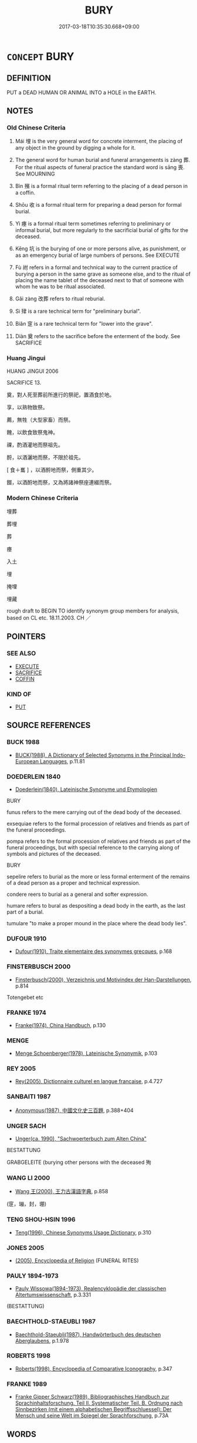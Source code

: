 # -*- mode: mandoku-tls-view -*-
#+TITLE: BURY
#+DATE: 2017-03-18T10:35:30.668+09:00        
#+STARTUP: content
* =CONCEPT= BURY
:PROPERTIES:
:CUSTOM_ID: uuid-7f6b1acc-dc55-4b52-bfdb-9cda3dbd3326
:SYNONYM+:  INTER
:SYNONYM+:  LAY TO REST
:SYNONYM+:  ENTOMB
:SYNONYM+:  BURIAL
:SYNONYM+:  INTERMENT
:SYNONYM+:  ENTOMBMENT
:SYNONYM+:  COMMITTAL
:SYNONYM+:  INHUMATION
:SYNONYM+:  LAYING TO REST
:SYNONYM+:  CREMATION
:SYNONYM+:  OBSEQUIES
:SYNONYM+:  LAST OFFICES
:SYNONYM+:  MEMORIAL SERVICE
:TR_ZH: 埋葬
:TR_OCH: 葬
:END:
** DEFINITION

PUT a DEAD HUMAN OR ANIMAL INTO a HOLE in the EARTH.

** NOTES

*** Old Chinese Criteria
1. Mái 埋 is the very general word for concrete interment, the placing of any object in the ground by digging a whole for it.

2. The general word for human burial and funeral arrangements is zàng 葬. For the ritual aspects of funeral practice the standard word is sāng 喪. See MOURNING

3. Bìn 殯 is a formal ritual term referring to the placing of a dead person in a coffin.

4. Shōu 收 is a formal ritual term for preparing a dead person for formal burial.

5. Yì 瘞 is a formal ritual term sometimes referring to preliminary or informal burial, but more regularly to the sacrificial burial of gifts for the deceased.

6. Kēng 坑 is the burying of one or more persons alive, as punishment, or as an emergency burial of large numbers of persons. See EXECUTE

7. Fù 祔 refers in a formal and technical way to the current practice of burying a person in the same grave as someone else, and to the ritual of placing the name tablet of the deceased next to that of someone with whom he was to be ritual associated.

8. Gǎi zàng 改葬 refers to ritual reburial.

9. Sì 肂 is a rare technical term for "preliminary burial".

10. Biǎn 窆 is a rare technical term for "lower into the grave".

11. Diàn 奠 refers to the sacrifice before the enterment of the body. See SACRIFICE

*** Huang Jingui
HUANG JINGUI 2006

SACRIFICE 13.

奠，對人死至葬前所進行的祭祀，置酒食於地。

享，以熟物致祭。

薦，無牲（大型家畜）而祭。

餽，以飲食致祭鬼神。

祼，酌酒灌地而祭祖先。

酹，以酒灑地而祭，不限於祖先。

[ 食＋巂 ] ，以酒酹地而祭，側重其少。

餟，以酒酹地而祭，又為將諸神祭座連綴而祭。

*** Modern Chinese Criteria
埋葬

葬埋

葬

瘞

入土

埋

掩埋

埋藏

rough draft to BEGIN TO identify synonym group members for analysis, based on CL etc. 18.11.2003. CH ／

** POINTERS
*** SEE ALSO
 - [[tls:concept:EXECUTE][EXECUTE]]
 - [[tls:concept:SACRIFICE][SACRIFICE]]
 - [[tls:concept:COFFIN][COFFIN]]

*** KIND OF
 - [[tls:concept:PUT][PUT]]

** SOURCE REFERENCES
*** BUCK 1988
 - [[cite:BUCK-1988][BUCK(1988), A Dictionary of Selected Synonyms in the Principal Indo-European Languages]], p.11.81

*** DOEDERLEIN 1840
 - [[cite:DOEDERLEIN-1840][Doederlein(1840), Lateinische Synonyme und Etymologien]]

BURY

funus refers to the mere carrying out of the dead body of the deceased.

exsequiae refers to the formal procession of relatives and friends as part of the funeral proceedings.

pompa refers to the formal procession of relatives and friends as part of the funeral proceedings, but with special reference to the carrying along of symbols and pictures of the deceased.



BURY

sepelire refers to burial as the more or less formal enterment of the remains of a dead person as a proper and technical expression.

condere reers to burial as a general and softer expression.

humare refers to bural as despositing a dead body in the earth, as the last part of a burial.

tumulare "to make a proper mound in the place where the dead body lies".

*** DUFOUR 1910
 - [[cite:DUFOUR-1910][Dufour(1910), Traite elementaire des synonymes grecques]], p.168

*** FINSTERBUSCH 2000
 - [[cite:FINSTERBUSCH-2000][Finsterbusch(2000), Verzeichnis und Motivindex der Han-Darstellungen]], p.814


Totengebet etc

*** FRANKE 1974
 - [[cite:FRANKE-1974][Franke(1974), China Handbuch]], p.130

*** MENGE
 - [[cite:MENGE][Menge Schoenberger(1978), Lateinische Synonymik]], p.103

*** REY 2005
 - [[cite:REY-2005][Rey(2005), Dictionnaire culturel en langue francaise]], p.4.727

*** SANBAITI 1987
 - [[cite:SANBAITI-1987][Anonymous(1987), 中國文化史三百題]], p.388+404

*** UNGER SACH
 - [[cite:UNGER-SACH][Unger(ca. 1990), "Sachwoerterbuch zum Alten China"]]

BESTATTUNG

GRABGELEITE (burying other persons with the deceased 殉

*** WANG LI 2000
 - [[cite:WANG-LI-2000][Wang 王(2000), 王力古漢語字典]], p.858
 (窆，塴，封，堋)
*** TENG SHOU-HSIN 1996
 - [[cite:TENG-SHOU-HSIN-1996][Teng(1996), Chinese Synonyms Usage Dictionary]], p.310

*** JONES 2005
 - [[cite:JONES-2005][(2005), Encyclopedia of Religion]] (FUNERAL RITES)
*** PAULY 1894-1973
 - [[cite:PAULY-1894-1973][Pauly Wissowa(1894-1973), Realencyklopädie der classischen Altertumswissenschaft]], p.3.331
 (BESTATTUNG)
*** BAECHTHOLD-STAEUBLI 1987
 - [[cite:BAECHTHOLD-STAEUBLI-1987][Baechthold-Staeubli(1987), Handwörterbuch des deutschen Aberglaubens]], p.1.978

*** ROBERTS 1998
 - [[cite:ROBERTS-1998][Roberts(1998), Encyclopedia of Comparative Iconography]], p.347

*** FRANKE 1989
 - [[cite:FRANKE-1989][Franke Gipper Schwarz(1989), Bibliographisches Handbuch zur Sprachinhaltsforschung. Teil II. Systematischer Teil. B. Ordnung nach Sinnbezirken (mit einem alphabetischen Begriffsschluessel): Der Mensch und seine Welt im Spiegel der Sprachforschung]], p.73A

** WORDS
   :PROPERTIES:
   :VISIBILITY: children
   :END:
*** 厝 cuò (OC:skhaaɡ MC:tshɑk )
:PROPERTIES:
:CUSTOM_ID: uuid-a527e523-814e-4b95-b406-e39519661eeb
:Char+: 厝(27,8/10) 
:GY_IDS+: uuid-5ec5e0ec-d164-4fe0-8435-40053b5b0c73
:PY+: cuò     
:OC+: skhaaɡ     
:MC+: tshɑk     
:END: 
**** V [[tls:syn-func::#uuid-fbfb2371-2537-4a99-a876-41b15ec2463c][vtoN]] / put to rest> bury (compare 措"put")
:PROPERTIES:
:CUSTOM_ID: uuid-e3f02901-1598-4c6f-85a4-3de856e9a3c5
:WARRING-STATES-CURRENCY: 2
:END:
****** DEFINITION

put to rest> bury (compare 措"put")

****** NOTES

*** 喪 sāng (OC:smaaŋ MC:sɑŋ )
:PROPERTIES:
:CUSTOM_ID: uuid-51f7498c-e242-4bb6-b912-ec4eb2d1ab23
:Char+: 喪(30,9/12) 
:GY_IDS+: uuid-adaff8d3-afc7-4c62-965a-8cb5aca830a8
:PY+: sāng     
:OC+: smaaŋ     
:MC+: sɑŋ     
:END: 
**** N [[tls:syn-func::#uuid-76be1df4-3d73-4e5f-bbc2-729542645bc8][nab]] {[[tls:sem-feat::#uuid-f55cff2f-f0e3-4f08-a89c-5d08fcf3fe89][act]]} / burial; funeral
:PROPERTIES:
:CUSTOM_ID: uuid-eb54c9eb-264b-4309-bb9d-395a91197ff2
:END:
****** DEFINITION

burial; funeral

****** NOTES

**** V [[tls:syn-func::#uuid-fbfb2371-2537-4a99-a876-41b15ec2463c][vtoN]] / conduct proper funeral rites for (the dead)
:PROPERTIES:
:CUSTOM_ID: uuid-c963174d-6f94-4658-96d8-ccad316da833
:WARRING-STATES-CURRENCY: 5
:END:
****** DEFINITION

conduct proper funeral rites for (the dead)

****** NOTES

*** 坑 kēng (OC:khraaŋ MC:khɣaŋ )
:PROPERTIES:
:CUSTOM_ID: uuid-432ffb54-26b1-4807-b951-ecd9df73fee1
:Char+: 坑(32,4/7) 
:GY_IDS+: uuid-e17688ed-6995-45c1-bb24-c599716e75ea
:PY+: kēng     
:OC+: khraaŋ     
:MC+: khɣaŋ     
:END: 
**** N [[tls:syn-func::#uuid-76be1df4-3d73-4e5f-bbc2-729542645bc8][nab]] {[[tls:sem-feat::#uuid-f55cff2f-f0e3-4f08-a89c-5d08fcf3fe89][act]]} / mass burial in a ditch
:PROPERTIES:
:CUSTOM_ID: uuid-ef1032a7-7ceb-47cc-aa96-38c0f40ae2f6
:WARRING-STATES-CURRENCY: 3
:END:
****** DEFINITION

mass burial in a ditch

****** NOTES

**** V [[tls:syn-func::#uuid-fbfb2371-2537-4a99-a876-41b15ec2463c][vtoN]] / bury alive in a pit 坑儒生
:PROPERTIES:
:CUSTOM_ID: uuid-360260c6-0576-463e-b267-f8448cf2b940
:WARRING-STATES-CURRENCY: 3
:END:
****** DEFINITION

bury alive in a pit 坑儒生

****** NOTES

******* Examples
ZGC 5.18; tr. Crump 1979 no. 108, p 134 北坑馬服， In the north he buried Ma Fu [CA]

SJ 27/1348-1349 項羽救鉅鹿，枉矢西流，山東遂合從諸侯，西坑秦人，誅屠咸陽。 [CA]



**** V [[tls:syn-func::#uuid-fbfb2371-2537-4a99-a876-41b15ec2463c][vtoN]] {[[tls:sem-feat::#uuid-6f2fab01-1156-4ed8-9b64-74c1e7455915][middle voice]]} / be buried in a ditch
:PROPERTIES:
:CUSTOM_ID: uuid-ca948679-9f27-4944-8822-b7e370338d51
:WARRING-STATES-CURRENCY: 3
:END:
****** DEFINITION

be buried in a ditch

****** NOTES

*** 埋 mái (OC:mɢrɯɯ MC:mɣɛi ) / 霾 mái (OC:mɢrɯɯ MC:mɣɛi )
:PROPERTIES:
:CUSTOM_ID: uuid-79a0c26a-de35-4c11-9502-836336f731e5
:Char+: 埋(32,7/10) 
:Char+: 霾(173,14/22) 
:GY_IDS+: uuid-25825e78-118d-4965-9546-d3da5eafa9a9
:PY+: mái     
:OC+: mɢrɯɯ     
:MC+: mɣɛi     
:GY_IDS+: uuid-f3b72b13-2b6a-4628-b1e4-4215d004f415
:PY+: mái     
:OC+: mɢrɯɯ     
:MC+: mɣɛi     
:END: 
**** V [[tls:syn-func::#uuid-fbfb2371-2537-4a99-a876-41b15ec2463c][vtoN]] / bury by simply digging (someone) into the ground;  dig (objects) into the ground
:PROPERTIES:
:CUSTOM_ID: uuid-a3097def-5011-4960-8900-6e2f2866a9a6
:WARRING-STATES-CURRENCY: 5
:END:
****** DEFINITION

bury by simply digging (someone) into the ground;  dig (objects) into the ground

****** NOTES

******* Examples
HF 31.56:02; jishi 607; jiaozhu 262; shiping 1056

 因為設壇場郭門之外 Then he made an altar outside the Outer Wall Gate

 而埋之， buried the documents

 舋之以雞猳， sprinkled them with the blood of cocks and boar

 若盟狀。 as if in a ritual of a covenant. [CA]

**** V [[tls:syn-func::#uuid-fbfb2371-2537-4a99-a876-41b15ec2463c][vtoN]] {[[tls:sem-feat::#uuid-27c25f52-900b-48a9-8ca9-715cb9000e48][N=nonhu]]} / dig (something) ritually into the ground (without the use of a coffin)
:PROPERTIES:
:CUSTOM_ID: uuid-6700bda8-cbdd-443c-ae47-b7d814bdf4fd
:END:
****** DEFINITION

dig (something) ritually into the ground (without the use of a coffin)

****** NOTES

**** V [[tls:syn-func::#uuid-fbfb2371-2537-4a99-a876-41b15ec2463c][vtoN]] {[[tls:sem-feat::#uuid-0ca57a4c-a731-43e1-bd45-68b210ba3fce][object=inanimate]]} / bury (something other than remains of animate beings)
:PROPERTIES:
:CUSTOM_ID: uuid-b71d1793-c70c-4e49-a21d-b298db23f366
:END:
****** DEFINITION

bury (something other than remains of animate beings)

****** NOTES

**** V [[tls:syn-func::#uuid-e0354a6b-29b1-4b41-a494-59df1daddc7e][vttoN1.+prep+N2]] {[[tls:sem-feat::#uuid-2e48851c-928e-40f0-ae0d-2bf3eafeaa17][figurative]]} / cause N1 to sink into N2 (as into a hole in the ground)
:PROPERTIES:
:CUSTOM_ID: uuid-52b42e9a-d349-48b9-9467-6c8b36304b75
:END:
****** DEFINITION

cause N1 to sink into N2 (as into a hole in the ground)

****** NOTES

**** V [[tls:syn-func::#uuid-e64a7a95-b54b-4c94-9d6d-f55dbf079701][vt(oN)]] / bury
:PROPERTIES:
:CUSTOM_ID: uuid-efdfe981-07f0-417c-9221-9864c6f6161f
:END:
****** DEFINITION

bury

****** NOTES

**** N [[tls:syn-func::#uuid-76be1df4-3d73-4e5f-bbc2-729542645bc8][nab]] {[[tls:sem-feat::#uuid-f55cff2f-f0e3-4f08-a89c-5d08fcf3fe89][act]]} / funeral
:PROPERTIES:
:CUSTOM_ID: uuid-aeb5e481-addc-4ecc-96c4-a483663b59c6
:END:
****** DEFINITION

funeral

****** NOTES

*** 堋 bèng (OC:pɯɯŋs MC:pəŋ )
:PROPERTIES:
:CUSTOM_ID: uuid-e1fcb04d-2a42-4a55-9797-da062cc5951b
:Char+: 堋(32,8/11) 
:GY_IDS+: uuid-a7cc33ed-921f-4d7e-abca-69cfba4c36d6
:PY+: bèng     
:OC+: pɯɯŋs     
:MC+: pəŋ     
:END: 
**** V [[tls:syn-func::#uuid-53cee9f8-4041-45e5-ae55-f0bfdec33a11][vt/oN/]] / put the body in the ground
:PROPERTIES:
:CUSTOM_ID: uuid-4ec28300-edec-4c40-a989-2498b4e9df63
:WARRING-STATES-CURRENCY: 3
:END:
****** DEFINITION

put the body in the ground

****** NOTES

*** 墐 jìn (OC:ɡrɯns MC:gin )
:PROPERTIES:
:CUSTOM_ID: uuid-a6ab3749-07e3-463a-ada6-21920a07308f
:Char+: 墐(32,11/14) 
:GY_IDS+: uuid-3f0022a6-b780-4a66-98dd-1a908deea5f9
:PY+: jìn     
:OC+: ɡrɯns     
:MC+: gin     
:END: 
**** V [[tls:syn-func::#uuid-fbfb2371-2537-4a99-a876-41b15ec2463c][vtoN]] / bury
:PROPERTIES:
:CUSTOM_ID: uuid-2b42247e-c024-45d2-b3d6-dc0878dbd2a2
:WARRING-STATES-CURRENCY: 2
:END:
****** DEFINITION

bury

****** NOTES

******* Examples
SHI 197.6

 行有死人， in the road there is a dead man -

 尚或墐之。 there will still be somebody who buries him; [CA]

*** 收 shōu (OC:qjiw MC:ɕɨu )
:PROPERTIES:
:CUSTOM_ID: uuid-1c1e8d1c-ecd1-49f9-a53f-26a4caeadb13
:Char+: 收(66,2/6) 
:GY_IDS+: uuid-181a9c68-746e-449c-bac1-3eb64aa6a2c6
:PY+: shōu     
:OC+: qjiw     
:MC+: ɕɨu     
:END: 
**** V [[tls:syn-func::#uuid-fbfb2371-2537-4a99-a876-41b15ec2463c][vtoN]] {[[tls:sem-feat::#uuid-988c2bcf-3cdd-4b9e-b8a4-615fe3f7f81e][passive]]} / be collected for burial
:PROPERTIES:
:CUSTOM_ID: uuid-e1a807cd-93db-4a7e-baef-86a9b09a79f9
:WARRING-STATES-CURRENCY: 3
:END:
****** DEFINITION

be collected for burial

****** NOTES

******* Examples
HF 10.09:14; jiaoshi 676; jishi 194; jiaozhu 95; shiping 400

90 身死三月不收， Three months after he had died his body had not been collected[CA]

**** V [[tls:syn-func::#uuid-fbfb2371-2537-4a99-a876-41b15ec2463c][vtoN]] / collect for burial
:PROPERTIES:
:CUSTOM_ID: uuid-dc4e274b-07ee-4cd1-b310-fbf9047e40ea
:END:
****** DEFINITION

collect for burial

****** NOTES

*** 斂 liǎn (OC:ɡ-romʔ MC:liɛm )
:PROPERTIES:
:CUSTOM_ID: uuid-375a41ee-2798-443e-b282-4362f8377866
:Char+: 斂(66,13/17) 
:GY_IDS+: uuid-8cb01d93-d62f-4fc9-9757-4d03a0dc48a4
:PY+: liǎn     
:OC+: ɡ-romʔ     
:MC+: liɛm     
:END: 
**** V [[tls:syn-func::#uuid-60350b44-f9e5-4fc2-8dee-0839ad5ff176][vt(oN1.)post-VtoN2]] / bury the contextually determinate N1 V-ing the N2
:PROPERTIES:
:CUSTOM_ID: uuid-23e13b68-3ee3-47b8-b6e1-39c858c6f755
:END:
****** DEFINITION

bury the contextually determinate N1 V-ing the N2

****** NOTES

*** 殉 xùn (OC:sɢʷlins MC:zʷin )
:PROPERTIES:
:CUSTOM_ID: uuid-e6e58139-6b1b-4910-9bd3-58cd83e18c08
:Char+: 殉(78,6/10) 
:GY_IDS+: uuid-a90ebdad-4619-420c-a40c-67516972eec0
:PY+: xùn     
:OC+: sɢʷlins     
:MC+: zʷin     
:END: 
**** N [[tls:syn-func::#uuid-8717712d-14a4-4ae2-be7a-6e18e61d929b][n]] {[[tls:sem-feat::#uuid-7bbb1c42-06ca-4f3b-81e5-682c75fe8eaa][object]]} / person buried to honour a distinguished deceased individual
:PROPERTIES:
:CUSTOM_ID: uuid-0b9f7a6a-f26c-4362-b262-bdd4469fbe3f
:END:
****** DEFINITION

person buried to honour a distinguished deceased individual

****** NOTES

**** N [[tls:syn-func::#uuid-76be1df4-3d73-4e5f-bbc2-729542645bc8][nab]] {[[tls:sem-feat::#uuid-f55cff2f-f0e3-4f08-a89c-5d08fcf3fe89][act]]} / the burying of others to honour a distinguished deceased person
:PROPERTIES:
:CUSTOM_ID: uuid-5c60a56e-91d9-4aa7-93ba-111cc4886756
:END:
****** DEFINITION

the burying of others to honour a distinguished deceased person

****** NOTES

**** V [[tls:syn-func::#uuid-fbfb2371-2537-4a99-a876-41b15ec2463c][vtoN]] {[[tls:sem-feat::#uuid-2e48851c-928e-40f0-ae0d-2bf3eafeaa17][figurative]]} / lead to death in a higher cause; destroy for a higher cause
:PROPERTIES:
:CUSTOM_ID: uuid-66cabf1e-50d9-4558-b4ea-5a1df15bb79e
:END:
****** DEFINITION

lead to death in a higher cause; destroy for a higher cause

****** NOTES

*** 殯 bìn (OC:pins MC:pin )
:PROPERTIES:
:CUSTOM_ID: uuid-f8ace4eb-3226-47d6-a24c-9a40b59bed79
:Char+: 殯(78,14/18) 
:GY_IDS+: uuid-56500384-25a8-4e87-bab0-6df51001764d
:PY+: bìn     
:OC+: pins     
:MC+: pin     
:END: 
**** N [[tls:syn-func::#uuid-76be1df4-3d73-4e5f-bbc2-729542645bc8][nab]] {[[tls:sem-feat::#uuid-f55cff2f-f0e3-4f08-a89c-5d08fcf3fe89][act]]} / the placing of the corpse into the coffin
:PROPERTIES:
:CUSTOM_ID: uuid-3530085c-f582-480a-9889-4bce39a6f553
:WARRING-STATES-CURRENCY: 3
:END:
****** DEFINITION

the placing of the corpse into the coffin

****** NOTES

**** V [[tls:syn-func::#uuid-e64a7a95-b54b-4c94-9d6d-f55dbf079701][vt(oN)]] / put the contextually determinate person into a coffin for burial
:PROPERTIES:
:CUSTOM_ID: uuid-4d2e685a-9d2d-4853-a586-aafd972a2ae0
:WARRING-STATES-CURRENCY: 3
:END:
****** DEFINITION

put the contextually determinate person into a coffin for burial

****** NOTES

******* Examples
Zuo Ai 11.1.15 (484 B.C.) Ya2ng Bo2ju4n 1660; Wa2ng Sho3uqia1n et al.1532; tr. Legge:825

 公為與其嬖僮汪錡乘， Kung-wei (Duke Ch 惊 ou's son), and his favourite youth Wang E, 

 皆死， both died,

 皆殯。 and were both put into coffins.[CA]

**** V [[tls:syn-func::#uuid-fbfb2371-2537-4a99-a876-41b15ec2463c][vtoN]] / put into a coffin for burial
:PROPERTIES:
:CUSTOM_ID: uuid-0b02eff0-6e08-4172-8e44-4b92e25d3439
:WARRING-STATES-CURRENCY: 4
:END:
****** DEFINITION

put into a coffin for burial

****** NOTES

******* Examples
ZUO Xiang 30.10 (543 B.C.); Y:1176; W:1049; tr. Legge p. 557

 伯有死於羊肆。 Pih-yew then died in the Sheep-market.

 子產禭之， Tsze-ch 惊 n covered him with a shroud,

 枕之股而哭之， pillowed his body on his thigh, and wept over it.

 斂而殯諸伯有之臣 He then had it dressed and put into a coffin, which was deposited in the house of an officer of Pih-yew, 

... 在市側者， who lived near to the market,

 既而葬諸斗城。 burying it afterwards in Tow-shing.

**** V [[tls:syn-func::#uuid-fbfb2371-2537-4a99-a876-41b15ec2463c][vtoN]] {[[tls:sem-feat::#uuid-988c2bcf-3cdd-4b9e-b8a4-615fe3f7f81e][passive]]} / be encoffined; be put into a coffin
:PROPERTIES:
:CUSTOM_ID: uuid-5046869c-59d1-4c59-b9d7-c753e0163460
:END:
****** DEFINITION

be encoffined; be put into a coffin

****** NOTES

*** 瘞 yì (OC:qrebs MC:ʔiɛi )
:PROPERTIES:
:CUSTOM_ID: uuid-c9ca697f-fe6c-4951-a08d-8607201240ce
:Char+: 瘞(104,10/15) 
:GY_IDS+: uuid-ff7c82ab-4aa1-4064-bd39-85981cf4a3ee
:PY+: yì     
:OC+: qrebs     
:MC+: ʔiɛi     
:END: 
**** V [[tls:syn-func::#uuid-fbfb2371-2537-4a99-a876-41b15ec2463c][vtoN]] / HOUHANSHU: provide an informal burial for 瘞而不葬 "bury informally without proper ritual burial"
:PROPERTIES:
:CUSTOM_ID: uuid-d19142f7-10f6-45b9-8257-34cc409ed6bf
:WARRING-STATES-CURRENCY: 2
:END:
****** DEFINITION

HOUHANSHU: provide an informal burial for 瘞而不葬 "bury informally without proper ritual burial"

****** NOTES

******* Examples
LIJI 23; Couvreur 2.259f; Su1n Xi1da4n 12.32f; tr. Legge 2.202

 燔柴於泰壇， 2. With a blazing pile of wood on the grand altar 

 祭天也； they sacrificed to Heaven;

 瘞埋於泰折， by burying (the victim) in the Grand mound, [CA]

**** V [[tls:syn-func::#uuid-fbfb2371-2537-4a99-a876-41b15ec2463c][vtoN]] {[[tls:sem-feat::#uuid-988c2bcf-3cdd-4b9e-b8a4-615fe3f7f81e][passive]]} / be buried in a preliminary or informal way
:PROPERTIES:
:CUSTOM_ID: uuid-c9ddca09-bae2-46d2-82c2-d5509a5053e5
:END:
****** DEFINITION

be buried in a preliminary or informal way

****** NOTES

******* Examples
SJ 28/1376-1377; tr. Watson 1993, Han, vol.2, p.18

 皆生瘞埋， All the sacrifices were buried alive in the ground

*** 祔 
:PROPERTIES:
:CUSTOM_ID: uuid-8ccced5d-66c7-4d4c-a725-95293ba72f2d
:Char+: 祔(113,5/10) 
:END: 
**** V [[tls:syn-func::#uuid-53cee9f8-4041-45e5-ae55-f0bfdec33a11][vt/oN/]] / bury husband and wife together
:PROPERTIES:
:CUSTOM_ID: uuid-720b6114-c426-405e-b92a-e528375bc983
:WARRING-STATES-CURRENCY: 3
:END:
****** DEFINITION

bury husband and wife together

****** NOTES

******* Examples
LIJI 4; Couvreur 1.262; Su1n Xi1da4n 2.60; tr. Legge 1.202

 孔子曰： 30. Confucius said,

 「衛人之祔也， 'The people of Wei, in burying husband and wife together (in the same grave and shell),

 離之； leave a space between the coffins. [CA]

**** V [[tls:syn-func::#uuid-fbfb2371-2537-4a99-a876-41b15ec2463c][vtoN]] / bury (someone) in a shared grave
:PROPERTIES:
:CUSTOM_ID: uuid-dfebe06b-927c-44fa-b8d1-236473bcd01b
:WARRING-STATES-CURRENCY: 3
:END:
****** DEFINITION

bury (someone) in a shared grave

****** NOTES

*** 窆 biǎn (OC:proms MC:piɛm )
:PROPERTIES:
:CUSTOM_ID: uuid-69b700d6-f07b-4f51-973c-e617ac710570
:Char+: 窆(116,5/10) 
:GY_IDS+: uuid-e6fa73c5-dd96-494b-8d07-5125f69ef03b
:PY+: biǎn     
:OC+: proms     
:MC+: piɛm     
:END: 
**** V [[tls:syn-func::#uuid-fbfb2371-2537-4a99-a876-41b15ec2463c][vtoN]] / lower (coffin) into the grave ZHOULI
:PROPERTIES:
:CUSTOM_ID: uuid-ae46fba1-a3ec-47aa-928c-4d57571cfad1
:WARRING-STATES-CURRENCY: 2
:END:
****** DEFINITION

lower (coffin) into the grave ZHOULI

****** NOTES

*** 肂 sì (OC:plils MC:si )
:PROPERTIES:
:CUSTOM_ID: uuid-379be458-c1cb-4863-9fe8-942c5410e204
:Char+: 肂(129,4/10) 
:GY_IDS+: uuid-89a2f4f1-5eab-4a1c-8f37-679eec4af6cd
:PY+: sì     
:OC+: plils     
:MC+: si     
:END: 
**** V [[tls:syn-func::#uuid-fbfb2371-2537-4a99-a876-41b15ec2463c][vtoN]] / bury preliminarily
:PROPERTIES:
:CUSTOM_ID: uuid-ee0002bf-7b37-42e6-b455-70752ac5a8ac
:WARRING-STATES-CURRENCY: 2
:END:
****** DEFINITION

bury preliminarily

****** NOTES

******* Examples
YILI

**** V [[tls:syn-func::#uuid-fbfb2371-2537-4a99-a876-41b15ec2463c][vtoN]] {[[tls:sem-feat::#uuid-988c2bcf-3cdd-4b9e-b8a4-615fe3f7f81e][passive]]} / be put in a preliminary shallow grave
:PROPERTIES:
:CUSTOM_ID: uuid-fd7bf2f3-84f4-4c18-8999-c4428c01c291
:END:
****** DEFINITION

be put in a preliminary shallow grave

****** NOTES

*** 葬 zàng (OC:tsaaŋs MC:tsɑŋ )
:PROPERTIES:
:CUSTOM_ID: uuid-1abfe24c-c7f2-49ad-ae90-e16e450deffc
:Char+: 葬(140,9/15) 
:GY_IDS+: uuid-76555462-0c2c-4e7e-b9f2-07c10df3e0d7
:PY+: zàng     
:OC+: tsaaŋs     
:MC+: tsɑŋ     
:END: 
**** N [[tls:syn-func::#uuid-76be1df4-3d73-4e5f-bbc2-729542645bc8][nab]] {[[tls:sem-feat::#uuid-f55cff2f-f0e3-4f08-a89c-5d08fcf3fe89][act]]} / practice of burying; burial; funeral; the funeral proceedings; the cortège
:PROPERTIES:
:CUSTOM_ID: uuid-1ddaf68a-737a-4486-acee-a47b3b8a0047
:WARRING-STATES-CURRENCY: 3
:END:
****** DEFINITION

practice of burying; burial; funeral; the funeral proceedings; the cortège

****** NOTES

**** V [[tls:syn-func::#uuid-e64a7a95-b54b-4c94-9d6d-f55dbf079701][vt(oN)]] / bury the contextually determiante person
:PROPERTIES:
:CUSTOM_ID: uuid-ffd89f73-47b8-4c16-a7ca-1ef47069bd9d
:WARRING-STATES-CURRENCY: 4
:END:
****** DEFINITION

bury the contextually determiante person

****** NOTES

**** V [[tls:syn-func::#uuid-53cee9f8-4041-45e5-ae55-f0bfdec33a11][vt/oN/]] / conduct burials; conduct a burial
:PROPERTIES:
:CUSTOM_ID: uuid-295007dc-7f67-4be4-baac-967c30d8dc83
:WARRING-STATES-CURRENCY: 3
:END:
****** DEFINITION

conduct burials; conduct a burial

****** NOTES

**** V [[tls:syn-func::#uuid-739c24ae-d585-4fff-9ac2-2547b1050f16][vt+prep+N]] {[[tls:sem-feat::#uuid-988c2bcf-3cdd-4b9e-b8a4-615fe3f7f81e][passive]]} / be buried at/in
:PROPERTIES:
:CUSTOM_ID: uuid-3572e69c-66d4-4a98-8a82-f9f15d662d8a
:END:
****** DEFINITION

be buried at/in

****** NOTES

**** V [[tls:syn-func::#uuid-fbfb2371-2537-4a99-a876-41b15ec2463c][vtoN]] / bury, inter
:PROPERTIES:
:CUSTOM_ID: uuid-b732f8f7-cb98-47ad-9cfa-24d03d24b753
:WARRING-STATES-CURRENCY: 5
:END:
****** DEFINITION

bury, inter

****** NOTES

******* Examples
LY 02.05:02; tr. CH

 死，葬之以禮， When they die, one buries them according to ritual propriety,'[CA]

ZHUANG 32.12.1 Guo Qingfan 1063; Wang Shumin 1289; Fang Yong 870; Chen Guying 850

 莊子將死， When Master Chuang was on the verge of death, 

 弟子 his disciples indicated 

 欲厚葬之。 that they wished to give him a sumptuous burial.

**** V [[tls:syn-func::#uuid-fbfb2371-2537-4a99-a876-41b15ec2463c][vtoN]] {[[tls:sem-feat::#uuid-988c2bcf-3cdd-4b9e-b8a4-615fe3f7f81e][passive]]} / get buried NB: 而葬此
:PROPERTIES:
:CUSTOM_ID: uuid-c668c1b1-4c7d-41d3-bf5c-59385b1b8542
:WARRING-STATES-CURRENCY: 5
:END:
****** DEFINITION

get buried NB: 而葬此

****** NOTES

******* Examples
ZHUANG 29.1.31 Guo Qingfan 998; Wang Shumin 1186; Fang Yong 810; Chen Guying 779 骨肉不葬。 their bones and flesh remaining unburied. [CA]

**** V [[tls:syn-func::#uuid-0bcf295a-0ea1-450f-8a23-bf9130c190ff][vtt(oN1.)+N2]] / bury the contextually determinate person N1 at the place N2
:PROPERTIES:
:CUSTOM_ID: uuid-19dc3cc0-3e08-425d-86c9-a919e7a7a185
:END:
****** DEFINITION

bury the contextually determinate person N1 at the place N2

****** NOTES

*** 藏 zàng (OC:sɡaaŋs MC:dzɑŋ )
:PROPERTIES:
:CUSTOM_ID: uuid-a556df59-fa4f-409c-a9d8-1c13f32b793d
:Char+: 藏(140,14/20) 
:GY_IDS+: uuid-0b542620-58d5-4feb-ab26-2be22e711e2f
:PY+: zàng     
:OC+: sɡaaŋs     
:MC+: dzɑŋ     
:END: 
**** V [[tls:syn-func::#uuid-fbfb2371-2537-4a99-a876-41b15ec2463c][vtoN]] / bury
:PROPERTIES:
:CUSTOM_ID: uuid-b3805709-685c-40a7-9c84-fc98f99ad7dd
:WARRING-STATES-CURRENCY: 3
:END:
****** DEFINITION

bury

****** NOTES

*** 薶 mái (OC:mɢrɯɯ MC:mɣɛi )
:PROPERTIES:
:CUSTOM_ID: uuid-ca822d5b-6866-493e-8cf3-e00ff8020998
:Char+: 薶(140,14/20) 
:GY_IDS+: uuid-4c06a774-5c73-482e-acde-669c32c2bb59
:PY+: mái     
:OC+: mɢrɯɯ     
:MC+: mɣɛi     
:END: 
**** V [[tls:syn-func::#uuid-fbfb2371-2537-4a99-a876-41b15ec2463c][vtoN]] / bury
:PROPERTIES:
:CUSTOM_ID: uuid-74b49de0-758a-4027-834c-5053481f6e3e
:WARRING-STATES-CURRENCY: 2
:END:
****** DEFINITION

bury

****** NOTES

******* Examples
according to K. a variation of 埋 [CA]

*** 喪葬 sàngzàng (OC:smaaŋs tsaaŋs MC:sɑŋ tsɑŋ )
:PROPERTIES:
:CUSTOM_ID: uuid-c407c8e1-e697-485a-87a9-42000b7c0db7
:Char+: 喪(30,9/12) 葬(140,9/15) 
:GY_IDS+: uuid-3c6a9a6e-70ff-4075-9521-0cabbe207874 uuid-76555462-0c2c-4e7e-b9f2-07c10df3e0d7
:PY+: sàng zàng    
:OC+: smaaŋs tsaaŋs    
:MC+: sɑŋ tsɑŋ    
:END: 
**** N [[tls:syn-func::#uuid-db0698e7-db2f-4ee3-9a20-0c2b2e0cebf0][NPab]] {[[tls:sem-feat::#uuid-f55cff2f-f0e3-4f08-a89c-5d08fcf3fe89][act]]} / funeral arrangements of all kinds
:PROPERTIES:
:CUSTOM_ID: uuid-b85526a3-637b-43b1-a4e3-b021109f5309
:END:
****** DEFINITION

funeral arrangements of all kinds

****** NOTES

*** 改葬 gǎizàng (OC:klɯɯʔ tsaaŋs MC:kəi tsɑŋ )
:PROPERTIES:
:CUSTOM_ID: uuid-27f6269c-711c-4f39-8d30-e8dbacc62a7e
:Char+: 改(66,3/7) 葬(140,9/15) 
:GY_IDS+: uuid-77464c20-0d3e-4487-ad06-e878560b9f5a uuid-76555462-0c2c-4e7e-b9f2-07c10df3e0d7
:PY+: gǎi zàng    
:OC+: klɯɯʔ tsaaŋs    
:MC+: kəi tsɑŋ    
:END: 
**** V [[tls:syn-func::#uuid-98f2ce75-ae37-4667-90ff-f418c4aeaa33][VPtoN]] / rebury
:PROPERTIES:
:CUSTOM_ID: uuid-b0c2d217-ea24-4607-a2f4-fd74f7e9578d
:WARRING-STATES-CURRENCY: 3
:END:
****** DEFINITION

rebury

****** NOTES

**** V [[tls:syn-func::#uuid-5b3376f4-75c4-4047-94eb-fc6d1bca520d][VPt(oN)]] / rebury the contextually determinate person
:PROPERTIES:
:CUSTOM_ID: uuid-af04a853-7f04-4241-ba63-812f2deef9e7
:END:
****** DEFINITION

rebury the contextually determinate person

****** NOTES

*** 殯葬 bìnzàng (OC:pins tsaaŋs MC:pin tsɑŋ )
:PROPERTIES:
:CUSTOM_ID: uuid-98673ae5-b3b0-4301-b779-be12d24e97de
:Char+: 殯(78,14/18) 葬(140,9/15) 
:GY_IDS+: uuid-56500384-25a8-4e87-bab0-6df51001764d uuid-76555462-0c2c-4e7e-b9f2-07c10df3e0d7
:PY+: bìn zàng    
:OC+: pins tsaaŋs    
:MC+: pin tsɑŋ    
:END: 
**** V [[tls:syn-func::#uuid-98f2ce75-ae37-4667-90ff-f418c4aeaa33][VPtoN]] / bury in a proper ritual style
:PROPERTIES:
:CUSTOM_ID: uuid-2f33d2de-1e66-4db1-9120-388318f990f8
:END:
****** DEFINITION

bury in a proper ritual style

****** NOTES

*** 火葬 huǒzàng (OC:qphaalʔ tsaaŋs MC:hʷɑ tsɑŋ )
:PROPERTIES:
:CUSTOM_ID: uuid-6e037dde-e7f6-412b-b074-4b47d01753cb
:Char+: 火(86,0/4) 葬(140,9/15) 
:GY_IDS+: uuid-843121ff-f778-4be2-a643-71a2a1dc6acb uuid-76555462-0c2c-4e7e-b9f2-07c10df3e0d7
:PY+: huǒ zàng    
:OC+: qphaalʔ tsaaŋs    
:MC+: hʷɑ tsɑŋ    
:END: 
**** V [[tls:syn-func::#uuid-53cee9f8-4041-45e5-ae55-f0bfdec33a11][vt/oN/]] / to bury with fire > cremate
:PROPERTIES:
:CUSTOM_ID: uuid-c7b99619-bf28-4363-8047-25fb11246435
:END:
****** DEFINITION

to bury with fire > cremate

****** NOTES

*** 為殉 wéixùn (OC:ɢʷal sɢʷlins MC:ɦiɛ zʷin )
:PROPERTIES:
:CUSTOM_ID: uuid-52e74d1c-7079-459f-aaeb-5ca412e5c19f
:Char+: 為(86,5/9) 殉(78,6/10) 
:GY_IDS+: uuid-7dd1780c-ee9b-4eaa-af63-c42cb57baf50 uuid-a90ebdad-4619-420c-a40c-67516972eec0
:PY+: wéi xùn    
:OC+: ɢʷal sɢʷlins    
:MC+: ɦiɛ zʷin    
:END: 
**** V [[tls:syn-func::#uuid-a7fd277d-f54a-4f74-a472-32eb5d6c4cb1][VPtpost-.vt+N{OBJ}]] / bury N together with a deceased noble person
:PROPERTIES:
:CUSTOM_ID: uuid-3dfd0eda-e4ac-46d0-b87a-5f52c0478eb9
:END:
****** DEFINITION

bury N together with a deceased noble person

****** NOTES

*** 瘞埋 yìmái (OC:qrebs mɢrɯɯ MC:ʔiɛi mɣɛi )
:PROPERTIES:
:CUSTOM_ID: uuid-3da236e8-2d80-4ea3-a737-0f758ee6e398
:Char+: 瘞(104,10/15) 埋(32,7/10) 
:GY_IDS+: uuid-ff7c82ab-4aa1-4064-bd39-85981cf4a3ee uuid-25825e78-118d-4965-9546-d3da5eafa9a9
:PY+: yì mái    
:OC+: qrebs mɢrɯɯ    
:MC+: ʔiɛi mɣɛi    
:END: 
**** V [[tls:syn-func::#uuid-5b3376f4-75c4-4047-94eb-fc6d1bca520d][VPt(oN)]] {[[tls:sem-feat::#uuid-281b399c-2db6-465b-9f6e-32b55fe53ebd][om]]} / bury the contextually determinate person
:PROPERTIES:
:CUSTOM_ID: uuid-80243351-2a22-4a22-8b96-59cec2330752
:END:
****** DEFINITION

bury the contextually determinate person

****** NOTES

**** V [[tls:syn-func::#uuid-98f2ce75-ae37-4667-90ff-f418c4aeaa33][VPtoN]] {[[tls:sem-feat::#uuid-988c2bcf-3cdd-4b9e-b8a4-615fe3f7f81e][passive]]} / get buried
:PROPERTIES:
:CUSTOM_ID: uuid-9476a445-da3e-450a-9948-c198db46b6ac
:END:
****** DEFINITION

get buried

****** NOTES

*** 窀穸 zhūnxī (OC:tun MC:ʈʷin ziɛk )
:PROPERTIES:
:CUSTOM_ID: uuid-eb4898bb-40de-4245-a260-c032231761d8
:Char+: 窀(116,4/9) 穸(116,3/8) 
:GY_IDS+: uuid-78b05ff2-b41f-4370-803a-112dfd994cbd uuid-4dfe23d0-13ca-4e69-8b80-f1642f1ae563
:PY+: zhūn xī    
:OC+: tun     
:MC+: ʈʷin ziɛk    
:END: 
**** N [[tls:syn-func::#uuid-db0698e7-db2f-4ee3-9a20-0c2b2e0cebf0][NPab]] {[[tls:sem-feat::#uuid-f55cff2f-f0e3-4f08-a89c-5d08fcf3fe89][act]]} / burial
:PROPERTIES:
:CUSTOM_ID: uuid-c1ca022d-676e-47f5-9491-cadd017d5274
:END:
****** DEFINITION

burial

****** NOTES

*** 葬埋 zàngmái (OC:tsaaŋs mɢrɯɯ MC:tsɑŋ mɣɛi )
:PROPERTIES:
:CUSTOM_ID: uuid-c34a157b-f3c7-473b-a491-54c7d5f40f61
:Char+: 葬(140,9/15) 埋(32,7/10) 
:GY_IDS+: uuid-76555462-0c2c-4e7e-b9f2-07c10df3e0d7 uuid-25825e78-118d-4965-9546-d3da5eafa9a9
:PY+: zàng mái    
:OC+: tsaaŋs mɢrɯɯ    
:MC+: tsɑŋ mɣɛi    
:END: 
**** N [[tls:syn-func::#uuid-db0698e7-db2f-4ee3-9a20-0c2b2e0cebf0][NPab]] {[[tls:sem-feat::#uuid-f55cff2f-f0e3-4f08-a89c-5d08fcf3fe89][act]]} / burial in general; the practice of burying people
:PROPERTIES:
:CUSTOM_ID: uuid-e1307a93-f67c-4e9b-b485-20e549c57da2
:END:
****** DEFINITION

burial in general; the practice of burying people

****** NOTES

**** V [[tls:syn-func::#uuid-98f2ce75-ae37-4667-90ff-f418c4aeaa33][VPtoN]] {[[tls:sem-feat::#uuid-5100e402-4cb5-4b99-929f-be674b3757d4][N=human]]} / bury
:PROPERTIES:
:CUSTOM_ID: uuid-22fa0f00-d61a-4c57-b015-4529a44cc10c
:END:
****** DEFINITION

bury

****** NOTES

**** V [[tls:syn-func::#uuid-98f2ce75-ae37-4667-90ff-f418c4aeaa33][VPtoN]] {[[tls:sem-feat::#uuid-27c25f52-900b-48a9-8ca9-715cb9000e48][N=nonhu]]} / bury
:PROPERTIES:
:CUSTOM_ID: uuid-b270fb3d-779c-4af0-96a3-504339ac6bc4
:END:
****** DEFINITION

bury

****** NOTES

*** 送終 sòngzhōng (OC:sooŋs tjuŋ MC:suŋ tɕuŋ )
:PROPERTIES:
:CUSTOM_ID: uuid-ea144bc7-47b4-4184-b4e4-1f3f8cd0be19
:Char+: 送(162,6/10) 終(120,5/11) 
:GY_IDS+: uuid-cf97a319-3dfc-4123-ab91-d1492be09f95 uuid-8a839c2f-336c-435a-888e-6da3b149e0e5
:PY+: sòng zhōng    
:OC+: sooŋs tjuŋ    
:MC+: suŋ tɕuŋ    
:END: 
**** N [[tls:syn-func::#uuid-76be1df4-3d73-4e5f-bbc2-729542645bc8][nab]] {[[tls:sem-feat::#uuid-f55cff2f-f0e3-4f08-a89c-5d08fcf3fe89][act]]} / funeral
:PROPERTIES:
:CUSTOM_ID: uuid-6868a804-c7df-4455-a8f3-231e3d8788d1
:END:
****** DEFINITION

funeral

****** NOTES

*** 白 bái (OC:braaɡ MC:bɣɛk )
:PROPERTIES:
:CUSTOM_ID: uuid-51cde1b7-ed4a-4919-b843-401e9f9e8147
:Char+: 白(106,0/5) 
:GY_IDS+: uuid-7c026c66-9781-474b-b1ca-8e6ae50db29a
:PY+: bái     
:OC+: braaɡ     
:MC+: bɣɛk     
:END: 
**** V [[tls:syn-func::#uuid-fed035db-e7bd-4d23-bd05-9698b26e38f9][vadN]] / related to funeral activities (at which white garments were worn)
:PROPERTIES:
:CUSTOM_ID: uuid-9eed9844-7fb7-4769-bac8-3d4fe237165f
:END:
****** DEFINITION

related to funeral activities (at which white garments were worn)

****** NOTES

*** 埋卻 máiquè (OC:mɢrɯɯ khaɡ MC:mɣɛi khi̯ɐk )
:PROPERTIES:
:CUSTOM_ID: uuid-c97ae2ad-0282-438a-9155-9558c3a02d15
:Char+: 埋(32,7/10) 卻(26,7/9) 
:GY_IDS+: uuid-25825e78-118d-4965-9546-d3da5eafa9a9 uuid-c13e9847-d859-4e08-8257-41148a9a378c
:PY+: mái què    
:OC+: mɢrɯɯ khaɡ    
:MC+: mɣɛi khi̯ɐk    
:END: 
**** V [[tls:syn-func::#uuid-98f2ce75-ae37-4667-90ff-f418c4aeaa33][VPtoN]] / 
:PROPERTIES:
:CUSTOM_ID: uuid-e2fede89-7f56-4db2-b85f-6eadbd82d2c6
:END:
****** DEFINITION



****** NOTES

** BIBLIOGRAPHY
bibliography:../core/tlsbib.bib
